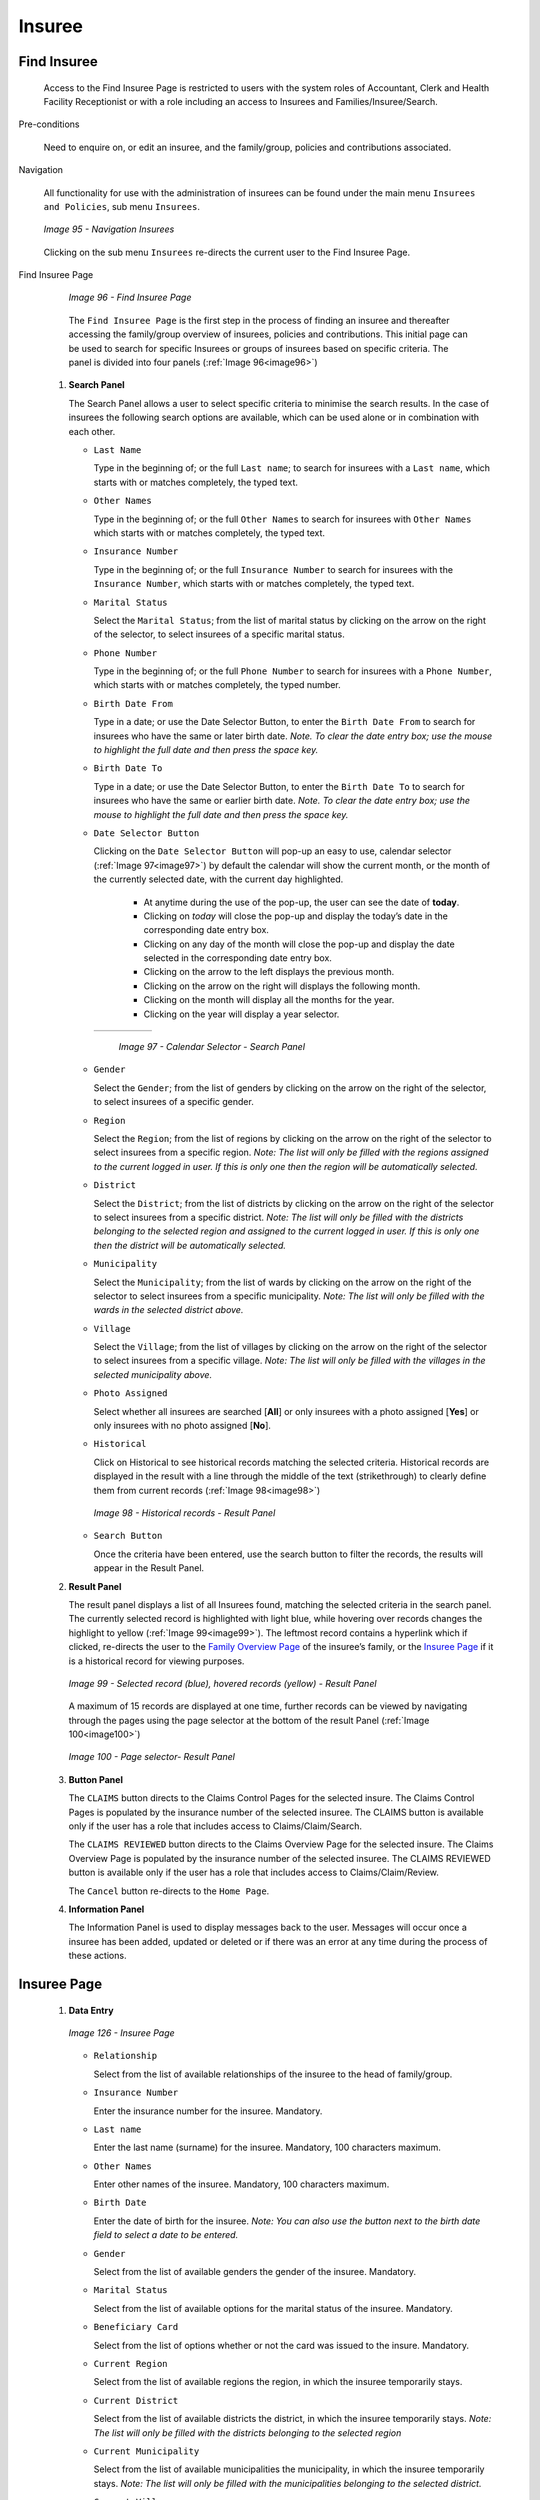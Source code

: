 Insuree
^^^^^^^

Find Insuree
""""""""""""

  Access to the Find Insuree Page is restricted to users with the system roles of Accountant, Clerk and Health Facility Receptionist or with a role including an access to Insurees and Families/Insuree/Search.

Pre-conditions


  Need to enquire on, or edit an insuree, and the family/group, policies and contributions associated.

Navigation


  All functionality for use with the administration of insurees can be found under the main menu ``Insurees and Policies``, sub menu ``Insurees``.

  .. _image95:
  .. figure:: /img/user_manual/image75.png
    :align: center

    `Image 95 - Navigation Insurees`

  Clicking on the sub menu ``Insurees`` re-directs the current user to the Find Insuree Page.

Find Insuree Page


  .. _image96:
  .. figure:: /img/user_manual/image76.png
    :align: center

    `Image 96 - Find Insuree Page`

  The ``Find Insuree Page`` is the first step in the process of finding an insuree and thereafter accessing the family/group overview of insurees, policies and contributions. This initial page can be used to search for specific Insurees or groups of insurees based on specific criteria. The panel is divided into four panels (:ref:`Image 96<image96>`)

 #. **Search Panel**

    The Search Panel allows a user to select specific criteria to minimise the search results. In the case of insurees the following search options are available, which can be used alone or in combination with each other.

    * ``Last Name``

      Type in the beginning of; or the full ``Last name``; to search for insurees with a ``Last name``, which starts with or matches completely, the typed text.

    * ``Other Names``

      Type in the beginning of; or the full ``Other Names`` to search for insurees with ``Other Names`` which starts with or matches completely, the typed text.

    * ``Insurance Number``

      Type in the beginning of; or the full ``Insurance Number`` to search for insurees with the ``Insurance Number``, which starts with or matches completely, the typed text.

    * ``Marital Status``

      Select the ``Marital Status``; from the list of marital status by clicking on the arrow on the right of the selector, to select insurees of a specific marital status.

    * ``Phone Number``

      Type in the beginning of; or the full ``Phone Number`` to search for insurees with a ``Phone Number``, which starts with or matches completely, the typed number.

    * ``Birth Date From``

      Type in a date; or use the Date Selector Button, to enter the ``Birth Date From`` to search for insurees who have the same or later birth date. *Note. To clear the date entry box; use the mouse to highlight the full date and then press the space key.*

    * ``Birth Date To``

      Type in a date; or use the Date Selector Button, to enter the ``Birth Date To`` to search for insurees who have the same or earlier birth date. *Note. To clear the date entry box; use the mouse to highlight the full date and then press the space key.*

    * ``Date Selector Button``

      Clicking on the ``Date Selector Button`` will pop-up an easy to use, calendar selector (:ref:`Image 97<image97>`) by default the calendar will show the current month, or the month of the currently selected date, with the current day highlighted.

        - At anytime during the use of the pop-up, the user can see the date of **today**.
        - Clicking on *today* will close the pop-up and display the today’s date in the corresponding date entry box.
        - Clicking on any day of the month will close the pop-up and display the date selected in the corresponding date entry box.
        - Clicking on the arrow to the left displays the previous month.
        - Clicking on the arrow on the right will displays the following month.
        - Clicking on the month will display all the months for the year.
        - Clicking on the year will display a year selector.

      .. _image97:
      .. |logo27| image:: /img/user_manual/image6.png
        :scale: 100%
        :align: middle
      .. |logo28| image:: /img/user_manual/image7.png
        :scale: 100%
        :align: middle
      .. |logo29| image:: /img/user_manual/image8.png
        :scale: 100%
        :align: middle

      +----------++----------++----------+
      | |logo27| || |logo28| || |logo29| |
      +----------++----------++----------+

        `Image 97 - Calendar Selector - Search Panel`

    * ``Gender``

      Select the ``Gender``; from the list of genders by clicking on the arrow on the right of the selector, to select insurees of a specific gender.

    * ``Region``

      Select the ``Region``; from the list of regions by clicking on the arrow on the right of the selector to select insurees from a specific region. *Note: The list will only be filled with the regions assigned to the current logged in user. If this is only one then the region will be automatically selected.*

    * ``District``

      Select the ``District``; from the list of districts by clicking on the arrow on the right of the selector to select insurees from a specific district. *Note: The list will only be filled with the districts belonging to the selected region and assigned to the current logged in user. If this is only one then the district will be automatically selected.*

    * ``Municipality``

      Select the ``Municipality``; from the list of wards by clicking on the arrow on the right of the selector to select insurees from a specific municipality. *Note: The list will only be filled with the wards in the selected district above.*

    * ``Village``

      Select the ``Village``; from the list of villages by clicking on the arrow on the right of the selector to select insurees from a specific village. *Note: The list will only be filled with the villages in the selected municipality above.*

    * ``Photo Assigned``

      Select whether all insurees are searched [**All**] or only insurees with a photo assigned [**Yes**] or only insurees with no photo assigned [**No**].

    * ``Historical``

      Click on Historical to see historical records matching the selected criteria. Historical records are displayed in the result with a line through the middle of the text (strikethrough) to clearly define them from current records (:ref:`Image 98<image98>`)

      .. _image98:
      .. figure:: /img/user_manual/image77.png
        :align: center

        `Image 98 - Historical records - Result Panel`

    * ``Search Button``

      Once the criteria have been entered, use the search button to filter the records, the results will appear in the Result Panel.

 #. **Result Panel**

    The result panel displays a list of all Insurees found, matching the selected criteria in the search panel. The currently selected record is highlighted with light blue, while hovering over records changes the highlight to yellow (:ref:`Image 99<image99>`). The leftmost record contains a hyperlink which if clicked, re-directs the user to the `Family Overview Page <#family-overview-page.>`__ of the insuree’s family, or the `Insuree Page <#insuree-page>`__ if it is a historical record for viewing purposes.

    .. _image99:
    .. figure:: /img/user_manual/image78.png
      :align: center

      `Image 99 - Selected record (blue), hovered records (yellow) - Result Panel`

    A maximum of 15 records are displayed at one time, further records can be viewed by navigating through the pages using the page selector at the bottom of the result Panel (:ref:`Image 100<image100>`)

    .. _image100:
    .. figure:: /img/user_manual/image11.png
      :align: center

      `Image 100 - Page selector- Result Panel`

 #. **Button Panel**

    The ``CLAIMS`` button directs to the  Claims Control Pages for the selected insure. The  Claims Control Pages is populated by the insurance number of the selected insuree. The CLAIMS button is available only if the user has a role that includes access to Claims/Claim/Search.

    The ``CLAIMS REVIEWED`` button directs to the Claims Overview Page for the selected insure. The  Claims Overview Page is populated by the insurance number of the selected insuree. The CLAIMS REVIEWED button is available only if the user has a role that includes access to Claims/Claim/Review.

    The ``Cancel`` button re-directs to the ``Home Page``.

 #. **Information Panel**

    The Information Panel is used to display messages back to the user. Messages will occur once a insuree has been added, updated or deleted or if there was an error at any time during the process of these actions.

Insuree Page
""""""""""""

 #. **Data Entry**

    .. _image126:
    .. figure:: /img/user_manual/image100.png
      :align: center

      `Image 126 - Insuree Page`

    * ``Relationship``

      Select from the list of available relationships of the insuree to the head of family/group.

    * ``Insurance Number``

      Enter the insurance number for the insuree. Mandatory.

    * ``Last name``

      Enter the last name (surname) for the insuree. Mandatory, 100 characters maximum.

    * ``Other Names``

      Enter other names of the insuree. Mandatory, 100 characters maximum.

    * ``Birth Date``

      Enter the date of birth for the insuree. *Note: You can also use the button next to the birth date field to select a date to be entered.*

    * ``Gender``

      Select from the list of available genders the gender of the insuree. Mandatory.

    * ``Marital Status``

      Select from the list of available options for the marital status of the insuree. Mandatory.

    * ``Beneficiary Card``

      Select from the list of options whether or not the card was issued to the insure. Mandatory.

    * ``Current Region``

      Select from the list of available regions the region, in which the insuree temporarily stays.

    * ``Current District``

      Select from the list of available districts the district, in which the insuree temporarily stays. *Note: The list will only be filled with the districts belonging to the selected region*

    * ``Current Municipality``

      Select from the list of available municipalities the municipality, in which the insuree temporarily stays. *Note: The list will only be filled with the municipalities belonging to the selected district.*

    * ``Current Village``

      Select from the list of available villages the village, in which the insuree temporarily stays. *Note: The list will only be filled with the villages belonging to the selected municipality.*

    * ``Current Address Details.``

      Enter details of the temporal address of the insuree.

    * ``Profession``

      Select from the list of available professions the profession of the insuree.

    * ``Education``

      Select from the list of available educations the education of the insuree.

    * ``Phone Number``

      Enter the phone number for the insuree.

    * ``Email``

      Enter the e-mail address of the insuree.

    * ``Identification Type``

      Select the type of the identification document of the insuree.

    * ``Identification No.``

      Enter alphanumeric identification of the document of the insuree.

    * ``Region of FSP``

      Select from the list of available regions the region, in which the chosen primary health facility (First Service Point) of the insuree is located.

    * ``District of FSP``

      Select from the list of available districts the district, in which the chosen primary health facility (First Service Point) of the insuree is located. *Note: The list will only be filled with the districts belonging to the selected region.*

    * ``Level of FSP``

      Select the level of the chosen primary health facility (First Service Point) of the insuree.

    * ``First Service Point``

      Select from the list of available health facilities the chosen primary health facility (First Service Point) of the insuree. *Note: The list will only be filled with the health facilities belonging to the selected district which are of the selected level.*

    * ``Browse``

      Browse to get the photo for the insuree related to his/her insurance number.

    *Note: There is an automated service in the openIMIS Server which will run on configured time basis repeatedly and assign related photos to insurees without photos if any exist in the openIMIS database. So after a user has input insuree's insurance number and no photo is displayed, there is no need to browse for the photo as that process will be done automatically by the service if the service is configured.*

 #. **Saving**

    Once all mandatory data is entered, clicking on the ``Save`` button will save the record. The user will be re-directed back to the `Family Overview Page <#family-overview-page.>`__, with the newly saved record displayed and selected in the result panel. A message confirming that the insuree has been saved will appear on the Information Panel.

 #. **Mandatory data**

    If mandatory data is not entered at the time the user clicks the ``Save`` button, a message will appear in the Information Panel, and the data field will take the focus (by an asterisk)

 #. **Cancel**

    By clicking on the ``Cancel`` button, the user will be re-directed to the `Family Overview Page <#family-overview-page.>`__.

Adding an Insuree
"""""""""""""""""

  Click on the Green Plus Sign to re-direct to the `Insuree Page <#insuree-page>`__\.

  When the page opens all entry fields are empty. See the `Insuree Page <#insuree-page>`__ for information on the data entry and mandatory fields.

Editing an Insuree
""""""""""""""""""

  Click on the Yellow Pencil Sign to re-direct to the `Insuree Page <#insuree-page>`__\.

  The page will open with the current information loaded into the data entry fields. See the Insuree Page for information on the data entry and mandatory fields.

Deleting an Insuree
"""""""""""""""""""

  Click on the Red Cross Sign to delete the currently selected record.

  Before deleting a confirmation popup (:ref:`Image 127<image127>`) is displayed, which requires the user to confirm if the action should really becarried out?

  .. _image127:
  .. figure:: /img/user_manual/image24.png
    :align: center

    `Image 127 - Delete confirmation- Button Panel`

  When an insuree is deleted, all records retaining to the deleted insuree will still be available by selecting historical records.
